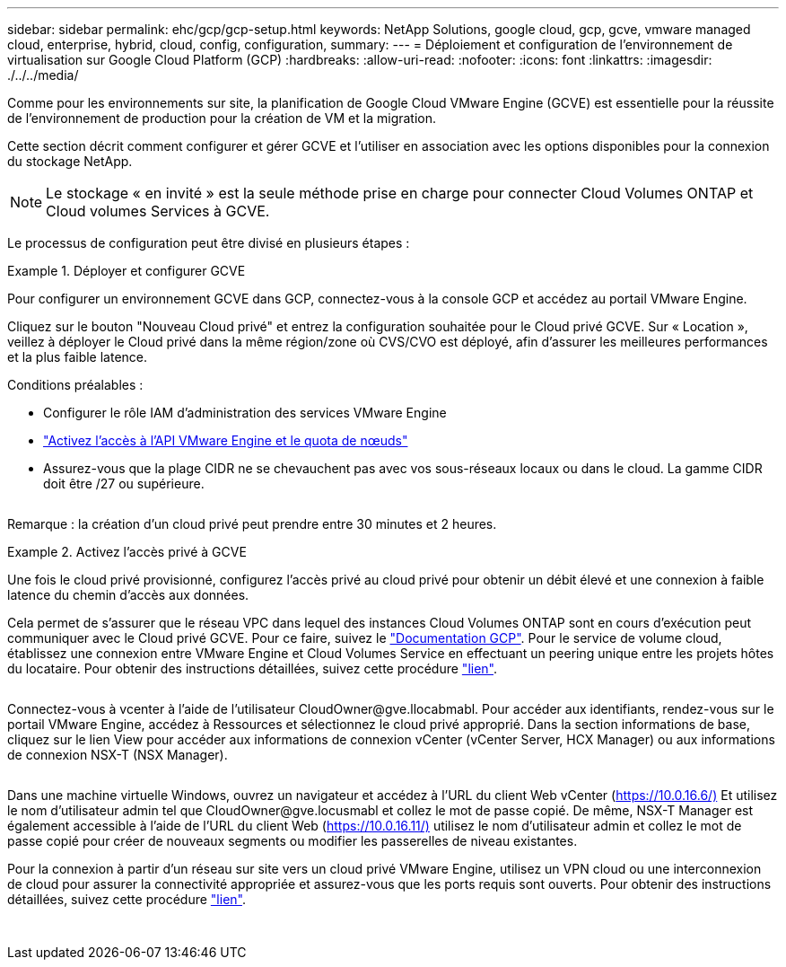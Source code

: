 ---
sidebar: sidebar 
permalink: ehc/gcp/gcp-setup.html 
keywords: NetApp Solutions, google cloud, gcp, gcve, vmware managed cloud, enterprise, hybrid, cloud, config, configuration, 
summary:  
---
= Déploiement et configuration de l'environnement de virtualisation sur Google Cloud Platform (GCP)
:hardbreaks:
:allow-uri-read: 
:nofooter: 
:icons: font
:linkattrs: 
:imagesdir: ./../../media/


[role="lead"]
Comme pour les environnements sur site, la planification de Google Cloud VMware Engine (GCVE) est essentielle pour la réussite de l'environnement de production pour la création de VM et la migration.

Cette section décrit comment configurer et gérer GCVE et l'utiliser en association avec les options disponibles pour la connexion du stockage NetApp.


NOTE: Le stockage « en invité » est la seule méthode prise en charge pour connecter Cloud Volumes ONTAP et Cloud volumes Services à GCVE.

Le processus de configuration peut être divisé en plusieurs étapes :

.Déployer et configurer GCVE
====
Pour configurer un environnement GCVE dans GCP, connectez-vous à la console GCP et accédez au portail VMware Engine.

Cliquez sur le bouton "Nouveau Cloud privé" et entrez la configuration souhaitée pour le Cloud privé GCVE. Sur « Location », veillez à déployer le Cloud privé dans la même région/zone où CVS/CVO est déployé, afin d'assurer les meilleures performances et la plus faible latence.

Conditions préalables :

* Configurer le rôle IAM d'administration des services VMware Engine
* link:https://docs.netapp.com/us-en/occm/task_replicating_data.html["Activez l'accès à l'API VMware Engine et le quota de nœuds"]
* Assurez-vous que la plage CIDR ne se chevauchent pas avec vos sous-réseaux locaux ou dans le cloud. La gamme CIDR doit être /27 ou supérieure.


image:gcve-deploy-1.png[""]

Remarque : la création d'un cloud privé peut prendre entre 30 minutes et 2 heures.

====
.Activez l'accès privé à GCVE
====
Une fois le cloud privé provisionné, configurez l'accès privé au cloud privé pour obtenir un débit élevé et une connexion à faible latence du chemin d'accès aux données.

Cela permet de s'assurer que le réseau VPC dans lequel des instances Cloud Volumes ONTAP sont en cours d'exécution peut communiquer avec le Cloud privé GCVE. Pour ce faire, suivez le link:https://cloud.google.com/architecture/partners/netapp-cloud-volumes/quickstart["Documentation GCP"]. Pour le service de volume cloud, établissez une connexion entre VMware Engine et Cloud Volumes Service en effectuant un peering unique entre les projets hôtes du locataire. Pour obtenir des instructions détaillées, suivez cette procédure link:https://cloud.google.com/vmware-engine/docs/vmware-ecosystem/howto-cloud-volumes-service["lien"].

image:gcve-access-1.png[""]

Connectez-vous à vcenter à l'aide de l'utilisateur CloudOwner@gve.llocabmabl. Pour accéder aux identifiants, rendez-vous sur le portail VMware Engine, accédez à Ressources et sélectionnez le cloud privé approprié. Dans la section informations de base, cliquez sur le lien View pour accéder aux informations de connexion vCenter (vCenter Server, HCX Manager) ou aux informations de connexion NSX-T (NSX Manager).

image:gcve-access-2.png[""]

Dans une machine virtuelle Windows, ouvrez un navigateur et accédez à l'URL du client Web vCenter (https://10.0.16.6/)[] Et utilisez le nom d'utilisateur admin tel que CloudOwner@gve.locusmabl et collez le mot de passe copié. De même, NSX-T Manager est également accessible à l'aide de l'URL du client Web (https://10.0.16.11/)[] utilisez le nom d'utilisateur admin et collez le mot de passe copié pour créer de nouveaux segments ou modifier les passerelles de niveau existantes.

Pour la connexion à partir d'un réseau sur site vers un cloud privé VMware Engine, utilisez un VPN cloud ou une interconnexion de cloud pour assurer la connectivité appropriée et assurez-vous que les ports requis sont ouverts. Pour obtenir des instructions détaillées, suivez cette procédure link:https://ubuntu.com/server/docs/service-iscsi["lien"].

image:gcve-access-3.png[""]

image:gcve-access-4.png[""]

====